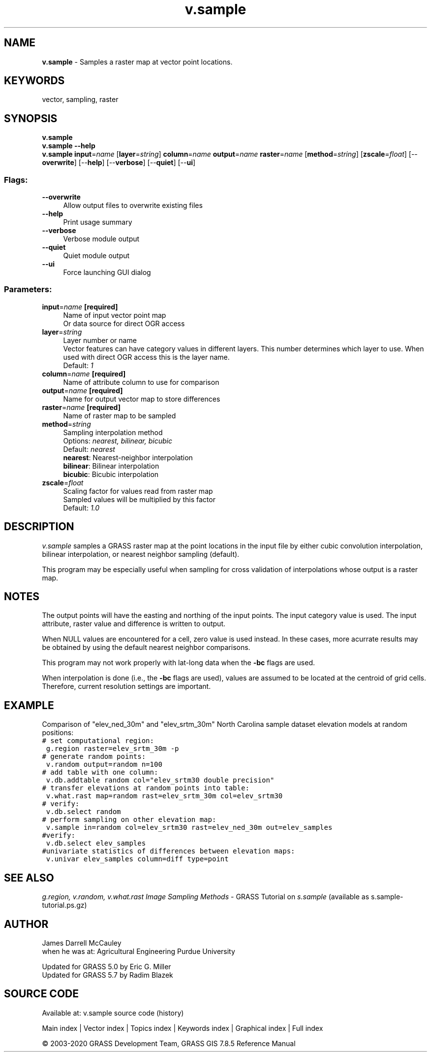 .TH v.sample 1 "" "GRASS 7.8.5" "GRASS GIS User's Manual"
.SH NAME
\fI\fBv.sample\fR\fR  \- Samples a raster map at vector point locations.
.SH KEYWORDS
vector, sampling, raster
.SH SYNOPSIS
\fBv.sample\fR
.br
\fBv.sample \-\-help\fR
.br
\fBv.sample\fR \fBinput\fR=\fIname\fR  [\fBlayer\fR=\fIstring\fR]  \fBcolumn\fR=\fIname\fR \fBoutput\fR=\fIname\fR \fBraster\fR=\fIname\fR  [\fBmethod\fR=\fIstring\fR]   [\fBzscale\fR=\fIfloat\fR]   [\-\-\fBoverwrite\fR]  [\-\-\fBhelp\fR]  [\-\-\fBverbose\fR]  [\-\-\fBquiet\fR]  [\-\-\fBui\fR]
.SS Flags:
.IP "\fB\-\-overwrite\fR" 4m
.br
Allow output files to overwrite existing files
.IP "\fB\-\-help\fR" 4m
.br
Print usage summary
.IP "\fB\-\-verbose\fR" 4m
.br
Verbose module output
.IP "\fB\-\-quiet\fR" 4m
.br
Quiet module output
.IP "\fB\-\-ui\fR" 4m
.br
Force launching GUI dialog
.SS Parameters:
.IP "\fBinput\fR=\fIname\fR \fB[required]\fR" 4m
.br
Name of input vector point map
.br
Or data source for direct OGR access
.IP "\fBlayer\fR=\fIstring\fR" 4m
.br
Layer number or name
.br
Vector features can have category values in different layers. This number determines which layer to use. When used with direct OGR access this is the layer name.
.br
Default: \fI1\fR
.IP "\fBcolumn\fR=\fIname\fR \fB[required]\fR" 4m
.br
Name of attribute column to use for comparison
.IP "\fBoutput\fR=\fIname\fR \fB[required]\fR" 4m
.br
Name for output vector map to store differences
.IP "\fBraster\fR=\fIname\fR \fB[required]\fR" 4m
.br
Name of raster map to be sampled
.IP "\fBmethod\fR=\fIstring\fR" 4m
.br
Sampling interpolation method
.br
Options: \fInearest, bilinear, bicubic\fR
.br
Default: \fInearest\fR
.br
\fBnearest\fR: Nearest\-neighbor interpolation
.br
\fBbilinear\fR: Bilinear interpolation
.br
\fBbicubic\fR: Bicubic interpolation
.IP "\fBzscale\fR=\fIfloat\fR" 4m
.br
Scaling factor for values read from raster map
.br
Sampled values will be multiplied by this factor
.br
Default: \fI1.0\fR
.SH DESCRIPTION
\fIv.sample\fR samples a GRASS raster map at the point
locations in the input file by either cubic convolution
interpolation, bilinear interpolation, or nearest neighbor
sampling (default).
.PP
This program may be especially useful when sampling for
cross validation of interpolations whose output is a raster
map.
.SH NOTES
The output points will have the easting and northing of the input points.
The input category value is used. The input attribute, raster value
and difference is written to output.
.PP
When NULL values are encountered for a cell, zero value is used
instead.  In these cases, more acurrate results may be obtained
by using the default nearest neighbor comparisons.
.PP
This program may not work properly with lat\-long data when
the \fB\-bc\fR flags are used.
.PP
When interpolation is done (i.e., the \fB\-bc\fR flags are
used), values are assumed to be located at the centroid of
grid cells.  Therefore, current resolution settings are
important.
.SH EXAMPLE
Comparison of \(dqelev_ned_30m\(dq and \(dqelev_srtm_30m\(dq North Carolina
sample dataset elevation models at random positions:
.br
.nf
\fC
# set computational region:
 g.region raster=elev_srtm_30m \-p
# generate random points:
 v.random output=random n=100
# add table with one column:
 v.db.addtable random col=\(dqelev_srtm30 double precision\(dq
# transfer elevations at random points into table:
 v.what.rast map=random rast=elev_srtm_30m col=elev_srtm30
# verify:
 v.db.select random
# perform sampling on other elevation map:
 v.sample in=random col=elev_srtm30 rast=elev_ned_30m out=elev_samples
#verify:
 v.db.select elev_samples
#univariate statistics of differences between elevation maps:
 v.univar elev_samples column=diff type=point
\fR
.fi
.SH SEE ALSO
\fI
g.region,
v.random,
v.what.rast
\fR
\fIImage Sampling Methods\fR \- GRASS Tutorial on \fIs.sample\fR
(available as
s.sample\-tutorial.ps.gz)
.SH AUTHOR
James Darrell McCauley
.br
when he was at:
Agricultural Engineering
Purdue University
.PP
Updated for GRASS 5.0 by Eric G. Miller
.br
Updated for GRASS 5.7 by Radim Blazek
.SH SOURCE CODE
.PP
Available at: v.sample source code (history)
.PP
Main index |
Vector index |
Topics index |
Keywords index |
Graphical index |
Full index
.PP
© 2003\-2020
GRASS Development Team,
GRASS GIS 7.8.5 Reference Manual

